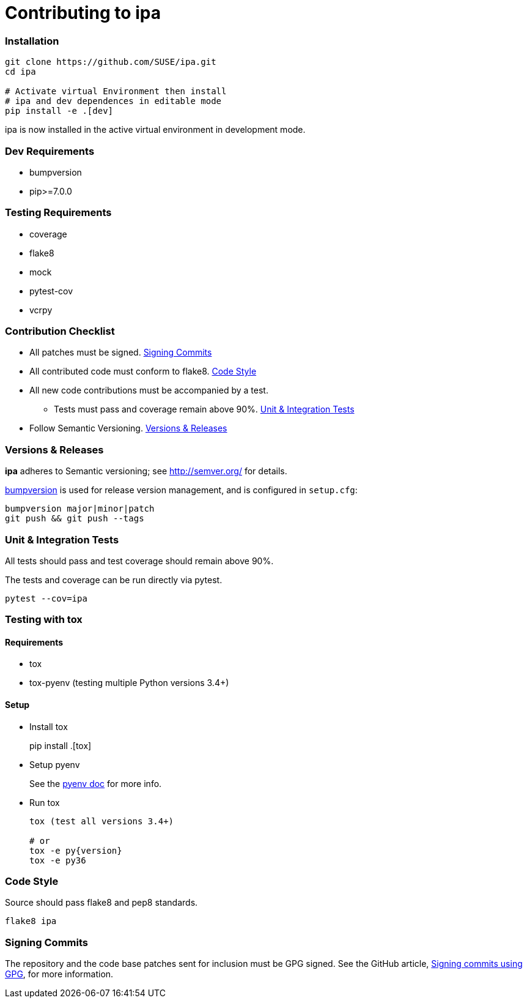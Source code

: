 = Contributing to ipa

=== Installation

[source]
----
git clone https://github.com/SUSE/ipa.git
cd ipa

# Activate virtual Environment then install
# ipa and dev dependences in editable mode
pip install -e .[dev]
----

ipa is now installed in the active virtual environment in development
mode.

=== Dev Requirements

* bumpversion
* pip>=7.0.0

=== Testing Requirements

* coverage
* flake8
* mock
* pytest-cov
* vcrpy

=== Contribution Checklist

* All patches must be signed. <<Signing Commits>>
* All contributed code must conform to flake8. <<Code Style>>
* All new code contributions must be accompanied by a test.
** Tests must pass and coverage remain above 90%. <<Unit & Integration Tests>>
* Follow Semantic Versioning. <<Versions & Releases>>

=== Versions & Releases

*ipa* adheres to Semantic versioning; see http://semver.org/ for details.

link:https://pypi.python.org/pypi/bumpversion/[bumpversion] is used
for release version management, and is configured in `setup.cfg`:

----
bumpversion major|minor|patch
git push && git push --tags
----

=== Unit & Integration Tests

All tests should pass and test coverage should remain above 90%.

The tests and coverage can be run directly via pytest.

----
pytest --cov=ipa
----

=== Testing with tox

==== Requirements

* tox
* tox-pyenv (testing multiple Python versions 3.4+)

==== Setup

* Install tox
+
pip install .[tox]

* Setup pyenv
+
See the link:https://github.com/pyenv/pyenv#installation[pyenv doc] for more
info.

* Run tox
+
----
tox (test all versions 3.4+)

# or
tox -e py{version}
tox -e py36
----

=== Code Style

Source should pass flake8 and pep8 standards.

----
flake8 ipa
----

=== Signing Commits

The repository and the code base patches sent for inclusion must be GPG signed.
See the GitHub article,
link:https://help.github.com/articles/signing-commits-using-gpg/[Signing commits using GPG],
for more information.

